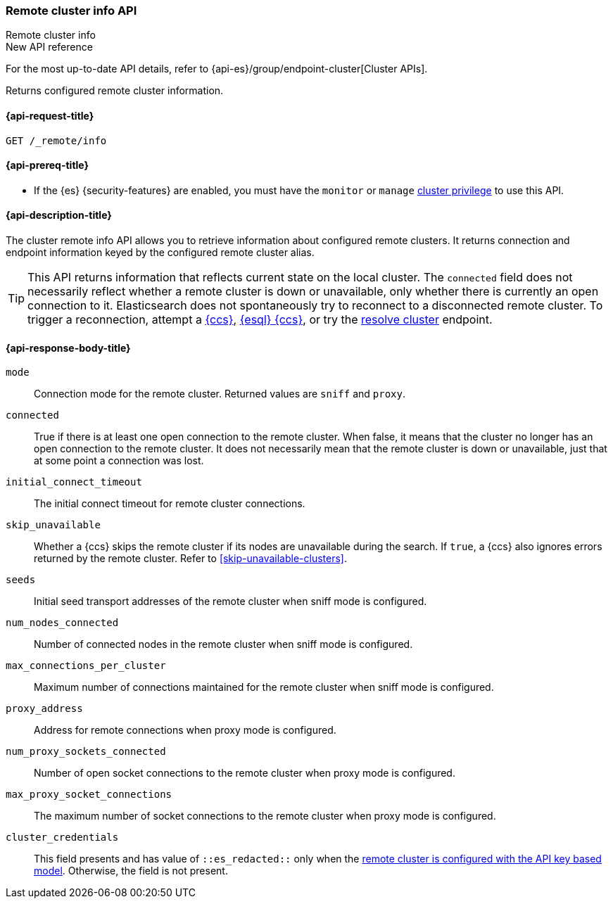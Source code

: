 [[cluster-remote-info]]
=== Remote cluster info API
++++
<titleabbrev>Remote cluster info</titleabbrev>
++++

.New API reference
[sidebar]
--
For the most up-to-date API details, refer to {api-es}/group/endpoint-cluster[Cluster APIs].
--

Returns configured remote cluster information.

[[cluster-remote-info-api-request]]
==== {api-request-title}

`GET /_remote/info`

[[cluster-remote-info-api-prereqs]]
==== {api-prereq-title}

* If the {es} {security-features} are enabled, you must have the `monitor` or
`manage` <<privileges-list-cluster,cluster privilege>> to use this API.

[[cluster-remote-info-api-desc]]
==== {api-description-title}

The cluster remote info API allows you to retrieve information about configured
remote clusters. It returns connection and endpoint information keyed
by the configured remote cluster alias.

TIP: This API returns information that reflects current state on the local cluster.
The `connected` field does not necessarily reflect whether a remote cluster is
down or unavailable, only whether there is currently an open connection to it.
Elasticsearch does not spontaneously try to reconnect to a disconnected remote
cluster. To trigger a reconnection, attempt a <<modules-cross-cluster-search,{ccs}>>,
<<esql-cross-clusters,{esql} {ccs}>>, or try the
<<indices-resolve-cluster-api,resolve cluster>> endpoint.


[[cluster-remote-info-api-response-body]]
==== {api-response-body-title}

`mode`::
    Connection mode for the remote cluster. Returned values are `sniff` and
    `proxy`.

`connected`::
    True if there is at least one open connection to the remote cluster. When
    false, it means that the cluster no longer has an open connection to the
    remote cluster. It does not necessarily mean that the remote cluster is
    down or unavailable, just that at some point a connection was lost.

`initial_connect_timeout`::
	The initial connect timeout for remote cluster connections.

[[skip-unavailable]]
`skip_unavailable`::
Whether a {ccs} skips the remote cluster if its nodes are unavailable during the
search. If `true`, a {ccs} also ignores errors returned by the remote cluster.
Refer to <<skip-unavailable-clusters>>.

`seeds`::
    Initial seed transport addresses of the remote cluster when sniff mode is
    configured.

`num_nodes_connected`::
    Number of connected nodes in the remote cluster when sniff mode is
    configured.

`max_connections_per_cluster`::
    Maximum number of connections maintained for the remote cluster when sniff
    mode is configured.

`proxy_address`::
    Address for remote connections when proxy mode is configured.

`num_proxy_sockets_connected`::
    Number of open socket connections to the remote cluster when proxy mode
    is configured.

`max_proxy_socket_connections`::
    The maximum number of socket connections to the remote cluster when proxy
    mode is configured.

`cluster_credentials`::
This field presents and has value of `::es_redacted::` only when the
<<remote-clusters-api-key,remote cluster is configured with the API key based model>>.
Otherwise, the field is not present.
